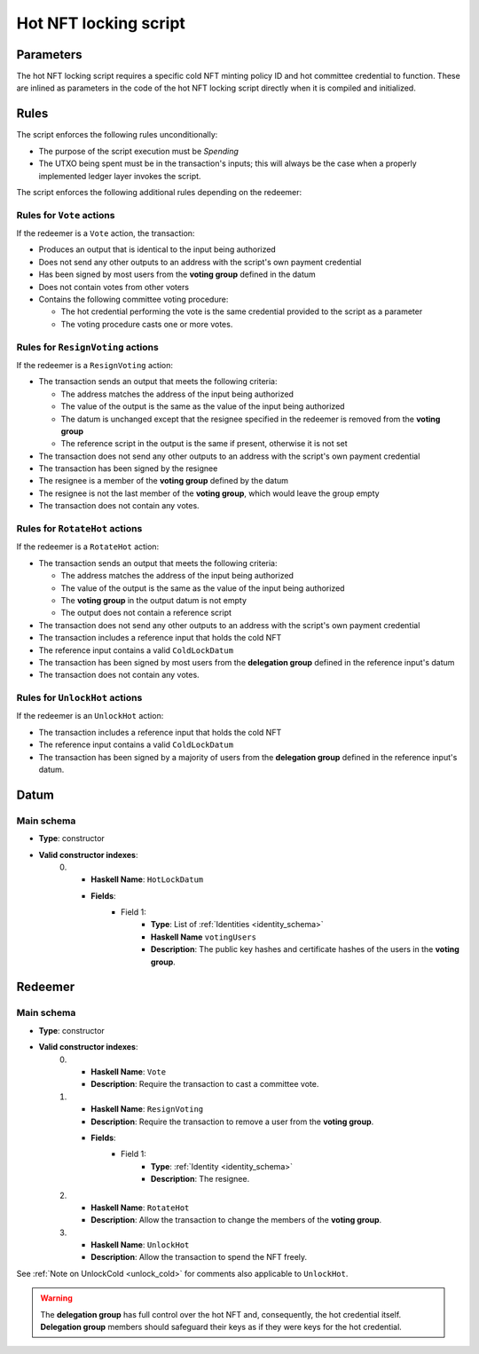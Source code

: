 .. _hot_nft_locking_script:

Hot NFT locking script
=======================

Parameters
----------

The hot NFT locking script requires a specific cold NFT minting policy ID and hot committee credential to function. 
These are inlined as parameters in the code of the hot NFT locking script directly when it is compiled and initialized.

Rules
-----

The script enforces the following rules unconditionally:

* The purpose of the script execution must be `Spending`
* The UTXO being spent must be in the transaction's inputs; this will always be the case when a properly implemented ledger layer invokes the script.

The script enforces the following additional rules depending on the redeemer:

Rules for ``Vote`` actions
~~~~~~~~~~~~~~~~~~~~~~~~~~

If the redeemer is a ``Vote`` action, the transaction:

* Produces an output that is identical to the input being authorized
* Does not send any other outputs to an address with the script's own payment credential
* Has been signed by most users from the **voting group** defined in the datum
* Does not contain votes from other voters
* Contains the following committee voting procedure:

  * The hot credential performing the vote is the same credential provided to the script as a parameter
  * The voting procedure casts one or more votes.

Rules for ``ResignVoting`` actions
~~~~~~~~~~~~~~~~~~~~~~~~~~~~~~~~~~

If the redeemer is a ``ResignVoting`` action:

* The transaction sends an output that meets the following criteria:

  * The address matches the address of the input being authorized
  * The value of the output is the same as the value of the input being authorized
  * The datum is unchanged except that the resignee specified in the redeemer is removed from the **voting group**
  * The reference script in the output is the same if present, otherwise it is not set

* The transaction does not send any other outputs to an address with the script's own payment credential
* The transaction has been signed by the resignee
* The resignee is a member of the **voting group** defined by the datum
* The resignee is not the last member of the **voting group**, which would leave the group empty
* The transaction does not contain any votes.

Rules for ``RotateHot`` actions
~~~~~~~~~~~~~~~~~~~~~~~~~~~~~~~

If the redeemer is a ``RotateHot`` action:

* The transaction sends an output that meets the following criteria:

  * The address matches the address of the input being authorized
  * The value of the output is the same as the value of the input being authorized
  * The **voting group** in the output datum is not empty
  * The output does not contain a reference script

* The transaction does not send any other outputs to an address with the script's own payment credential
* The transaction includes a reference input that holds the cold NFT
* The reference input contains a valid ``ColdLockDatum``
* The transaction has been signed by most users from the **delegation group** defined in the reference input's datum
* The transaction does not contain any votes.

Rules for ``UnlockHot`` actions
~~~~~~~~~~~~~~~~~~~~~~~~~~~~~~~

If the redeemer is an ``UnlockHot`` action:

* The transaction includes a reference input that holds the cold NFT
* The reference input contains a valid ``ColdLockDatum``
* The transaction has been signed by a majority of users from the **delegation group** defined in the reference input's datum.

Datum
-----

Main schema
~~~~~~~~~~~

* **Type**: constructor
* **Valid constructor indexes**:
    0. * **Haskell Name**: ``HotLockDatum``
       * **Fields**:
          * Field 1:
              * **Type**: List of :ref:`Identities <identity_schema>`
              * **Haskell Name** ``votingUsers``
              * **Description**: The public key hashes and certificate hashes of the users in the **voting group**.

Redeemer
--------

Main schema
~~~~~~~~~~~

* **Type**: constructor
* **Valid constructor indexes**:
    0. * **Haskell Name**: ``Vote``
       * **Description**: Require the transaction to cast a committee vote.
    1. * **Haskell Name**: ``ResignVoting``
       * **Description**: Require the transaction to remove a user from the **voting group**.
       * **Fields**:
          * Field 1:
              * **Type**: :ref:`Identity <identity_schema>`
              * **Description**: The resignee.
    2. * **Haskell Name**: ``RotateHot``
       * **Description**: Allow the transaction to change the members of the **voting group**.
    3. * **Haskell Name**: ``UnlockHot``
       * **Description**: Allow the transaction to spend the NFT freely.

See :ref:`Note on UnlockCold <unlock_cold>` for comments also applicable to ``UnlockHot``.

.. warning::
   The **delegation group** has full control over the hot NFT and, consequently, the hot credential itself. 
   **Delegation group** members should safeguard their keys as if they were keys for the hot credential.
